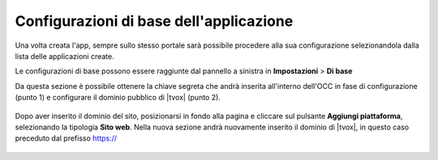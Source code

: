 ========================================
Configurazioni di base dell'applicazione
========================================

Una volta creata l'app, sempre sullo stesso portale sarà possibile procedere alla sua configurazione selezionandola dalla lista delle applicazioni create.

Le configurazioni di base possono essere raggiunte dal pannello a sinistra in **Impostazioni** > **Di base**

Da questa sezione è possibile ottenere la chiave segreta che andrà inserita all'interno dell'OCC in fase di configurazione (punto 1) e configurare il dominio pubblico di |tvox| (punto 2).

.. figure:: /images/social/facebook/8.png

Dopo aver inserito il dominio del sito, posizionarsi in fondo alla pagina e cliccare sul pulsante **Aggiungi piattaforma**, selezionando la tipologia **Sito web**. Nella nuova sezione andrà nuovamente inserito il dominio di |tvox|, in questo caso preceduto dal prefisso https://

.. figure:: /images/social/facebook/9.png

